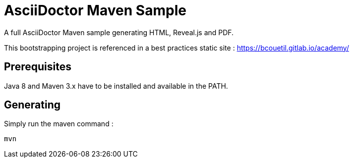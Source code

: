 = AsciiDoctor Maven Sample

A full AsciiDoctor Maven sample generating HTML, Reveal.js and PDF.

This bootstrapping project is referenced in a best practices static site : https://bcouetil.gitlab.io/academy/

== Prerequisites

Java 8 and Maven 3.x have to be installed and available in the PATH.

== Generating

Simply run the maven command :

  mvn

